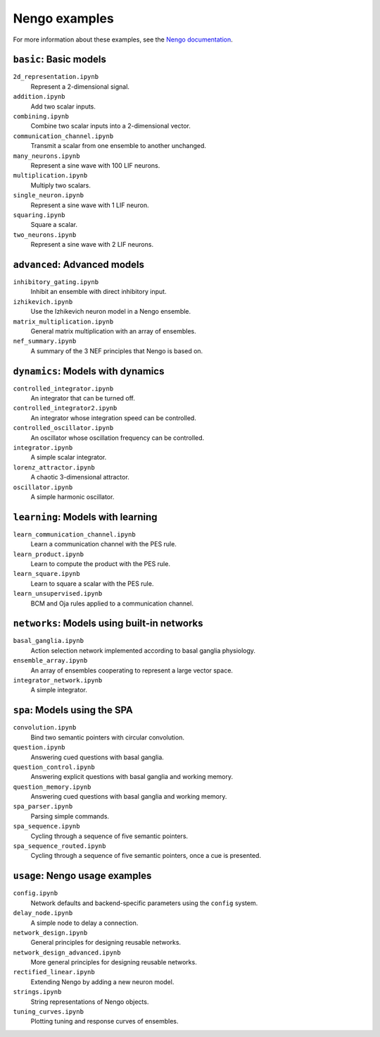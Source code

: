 ==============
Nengo examples
==============

For more information about these examples, see the
`Nengo documentation <https://pythonhosted.org/nengo/examples.html>`_.

``basic``: Basic models
=======================

``2d_representation.ipynb``
  Represent a 2-dimensional signal.
``addition.ipynb``
  Add two scalar inputs.
``combining.ipynb``
  Combine two scalar inputs into a 2-dimensional vector.
``communication_channel.ipynb``
  Transmit a scalar from one ensemble to another unchanged.
``many_neurons.ipynb``
  Represent a sine wave with 100 LIF neurons.
``multiplication.ipynb``
  Multiply two scalars.
``single_neuron.ipynb``
  Represent a sine wave with 1 LIF neuron.
``squaring.ipynb``
  Square a scalar.
``two_neurons.ipynb``
  Represent a sine wave with 2 LIF neurons.

``advanced``: Advanced models
=============================

``inhibitory_gating.ipynb``
  Inhibit an ensemble with direct inhibitory input.
``izhikevich.ipynb``
  Use the Izhikevich neuron model in a Nengo ensemble.
``matrix_multiplication.ipynb``
  General matrix multiplication with an array of ensembles.
``nef_summary.ipynb``
  A summary of the 3 NEF principles that Nengo is based on.

``dynamics``: Models with dynamics
==================================

``controlled_integrator.ipynb``
  An integrator that can be turned off.
``controlled_integrator2.ipynb``
  An integrator whose integration speed can be controlled.
``controlled_oscillator.ipynb``
  An oscillator whose oscillation frequency can be controlled.
``integrator.ipynb``
  A simple scalar integrator.
``lorenz_attractor.ipynb``
  A chaotic 3-dimensional attractor.
``oscillator.ipynb``
  A simple harmonic oscillator.

``learning``: Models with learning
==================================

``learn_communication_channel.ipynb``
  Learn a communication channel with the PES rule.
``learn_product.ipynb``
  Learn to compute the product with the PES rule.
``learn_square.ipynb``
  Learn to square a scalar with the PES rule.
``learn_unsupervised.ipynb``
  BCM and Oja rules applied to a communication channel.

``networks``: Models using built-in networks
============================================

``basal_ganglia.ipynb``
  Action selection network implemented according to basal ganglia physiology.
``ensemble_array.ipynb``
  An array of ensembles cooperating to represent a large vector space.
``integrator_network.ipynb``
  A simple integrator.

``spa``: Models using the SPA
=============================

``convolution.ipynb``
  Bind two semantic pointers with circular convolution.
``question.ipynb``
  Answering cued questions with basal ganglia.
``question_control.ipynb``
  Answering explicit questions with basal ganglia and working memory.
``question_memory.ipynb``
  Answering cued questions with basal ganglia and working memory.
``spa_parser.ipynb``
  Parsing simple commands.
``spa_sequence.ipynb``
  Cycling through a sequence of five semantic pointers.
``spa_sequence_routed.ipynb``
  Cycling through a sequence of five semantic pointers, once a cue is presented.

``usage``: Nengo usage examples
===============================

``config.ipynb``
  Network defaults and backend-specific parameters using the ``config`` system.
``delay_node.ipynb``
  A simple node to delay a connection.
``network_design.ipynb``
  General principles for designing reusable networks.
``network_design_advanced.ipynb``
  More general principles for designing reusable networks.
``rectified_linear.ipynb``
  Extending Nengo by adding a new neuron model.
``strings.ipynb``
  String representations of Nengo objects.
``tuning_curves.ipynb``
  Plotting tuning and response curves of ensembles.
